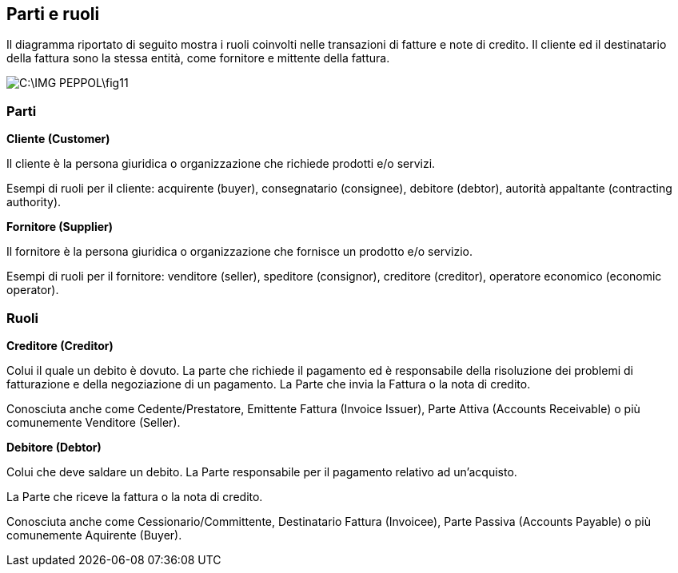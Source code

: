 == Parti e ruoli

Il diagramma riportato di seguito mostra i ruoli coinvolti nelle transazioni di fatture e note di credito. Il cliente ed il destinatario della fattura sono la stessa entità, come fornitore e mittente della fattura.

image::C:\IMG_PEPPOL\fig11.JPG[]

=== Parti

*Cliente (Customer)*

Il cliente è la persona giuridica o organizzazione che richiede prodotti e/o servizi. 

Esempi di ruoli per il cliente: acquirente (buyer), consegnatario (consignee), debitore (debtor), autorità appaltante (contracting authority). 

*Fornitore (Supplier)*

Il fornitore è la persona giuridica o organizzazione che fornisce un prodotto e/o servizio. 

Esempi di ruoli per il fornitore: venditore (seller), speditore (consignor), creditore (creditor), operatore economico (economic operator).

=== Ruoli

*Creditore (Creditor)*

Colui il quale un debito è dovuto. La parte che richiede il pagamento ed è responsabile della risoluzione dei problemi di fatturazione e della negoziazione di un pagamento. La Parte che invia la Fattura o la nota di credito.

Conosciuta anche come Cedente/Prestatore, Emittente Fattura (Invoice Issuer), Parte Attiva (Accounts Receivable) o più comunemente Venditore (Seller).

*Debitore (Debtor)*

Colui che deve saldare un debito. La Parte responsabile per il pagamento relativo ad un’acquisto.

La Parte che riceve la fattura o la nota di credito.

Conosciuta anche come Cessionario/Committente, Destinatario Fattura (Invoicee), Parte Passiva (Accounts Payable) o più comunemente Aquirente (Buyer).
